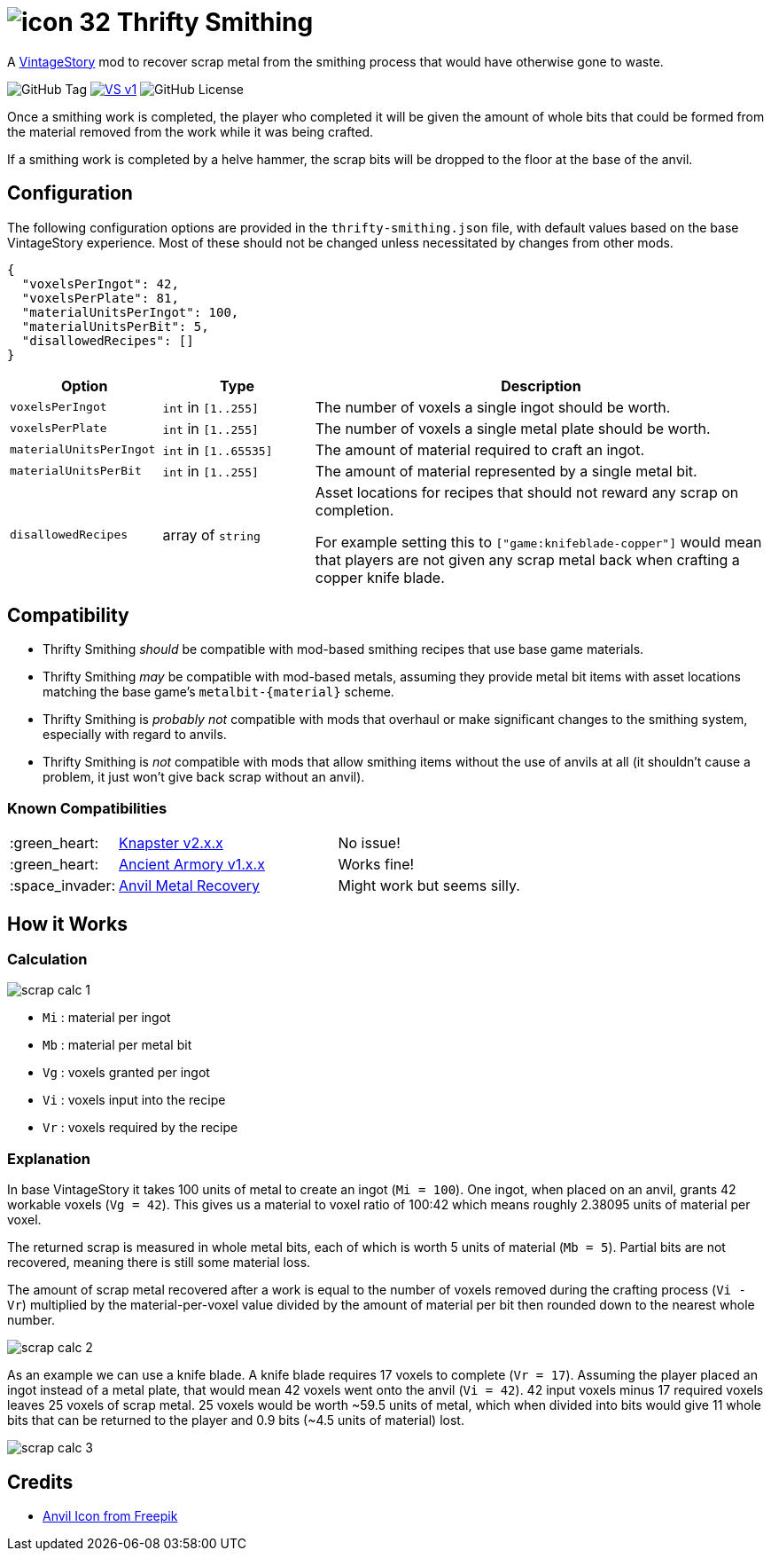 = image:assets/icons/icon-32.png[] Thrifty Smithing
:vs-url: https://www.vintagestory.at/

A link:{vs-url}[VintageStory] mod to recover scrap metal from the smithing
process that would have otherwise gone to waste.

image:https://img.shields.io/github/v/tag/Foxcapades/vsmod-thrifty-smithing?label=version[GitHub Tag]
image:https://img.shields.io/badge/VS-v1.19%2B-rebeccapurple[title="Vintage Story v1.19+", link={vs-url}]
image:https://img.shields.io/github/license/Foxcapades/vsmod-thrifty-smithing[GitHub License]

Once a smithing work is completed, the player who completed it will be given the
amount of whole bits that could be formed from the material removed from the
work while it was being crafted.

If a smithing work is completed by a helve hammer, the scrap bits will be
dropped to the floor at the base of the anvil.

== Configuration

The following configuration options are provided in the `thrifty-smithing.json`
file, with default values based on the base VintageStory experience.  Most of
these should not be changed unless necessitated by changes from other mods.

[source, json]
----
{
  "voxelsPerIngot": 42,
  "voxelsPerPlate": 81,
  "materialUnitsPerIngot": 100,
  "materialUnitsPerBit": 5,
  "disallowedRecipes": []
}
----

[%header, cols="2m,2a,6a"]
|===
| Option | Type | Description

| voxelsPerIngot
| `int` in `[1..255]`
| The number of voxels a single ingot should be worth.

| voxelsPerPlate
| `int` in `[1..255]`
| The number of voxels a single metal plate should be worth.

| materialUnitsPerIngot
| `int` in `[1..65535]`
| The amount of material required to craft an ingot.

| materialUnitsPerBit
| `int` in `[1..255]`
| The amount of material represented by a single metal bit.

| disallowedRecipes
| array of `string`
| Asset locations for recipes that should not reward any scrap on completion.

For example setting this to `["game:knifeblade-copper"]` would mean that players
are not given any scrap metal back when crafting a copper knife blade.
|===

== Compatibility

* Thrifty Smithing _should_ be compatible with mod-based smithing recipes that
use base game materials.
* Thrifty Smithing _may_ be compatible with mod-based metals, assuming they
provide metal bit items with asset locations matching the base game's
`metalbit-\{material}` scheme.
* Thrifty Smithing is _probably not_ compatible with mods that overhaul or make
significant changes to the smithing system, especially with regard to anvils.
* Thrifty Smithing is _not_ compatible with mods that allow smithing items
without the use of anvils at all (it shouldn't cause a problem, it just won't
give back scrap without an anvil).

=== Known Compatibilities

[cols="1,3,6"]
|===
| :green_heart:   | https://mods.vintagestory.at/knapster[Knapster v2.x.x] | No issue!
| :green_heart:   | https://mods.vintagestory.at/ancientarmory[Ancient Armory v1.x.x] | Works fine!
| :space_invader: | https://mods.vintagestory.at/amr[Anvil Metal Recovery] | Might work but seems silly.
|===

== How it Works

=== Calculation

ifdef::env-github[]
++++
<p align="center">
  <img width="329" height="90" src="docs/assets/scrap-calc-1.png">
</p>
++++
endif::[]

ifndef::env-github[]
image::docs/assets/scrap-calc-1.png[align="center"]
endif::[]

* `Mi` : material per ingot
* `Mb` : material per metal bit
* `Vg` : voxels granted per ingot
* `Vi` : voxels input into the recipe
* `Vr` : voxels required by the recipe

=== Explanation

In base VintageStory it takes 100 units of metal to create an ingot
(`Mi = 100`).  One ingot, when placed on an anvil, grants 42 workable voxels
(`Vg = 42`).  This gives us a material to voxel ratio of 100:42 which means
roughly 2.38095 units of material per voxel.

The returned scrap is measured in whole metal bits, each of which is worth 5
units of material (`Mb = 5`).  Partial bits are not recovered, meaning there is
still some material loss.

The amount of scrap metal recovered after a work is equal to the number of
voxels removed during the crafting process (`Vi - Vr`) multiplied by the
material-per-voxel value divided by the amount of material per bit then rounded
down to the nearest whole number.

ifdef::env-github[]
++++
<p align="center">
  <img width="381" height="168" src="docs/assets/scrap-calc-2.png">
</p>
++++
endif::[]

ifndef::env-github[]
image::docs/assets/scrap-calc-2.png[align="center"]
endif::[]

As an example we can use a knife blade.  A knife blade requires 17 voxels to
complete (`Vr = 17`).  Assuming the player placed an ingot instead of a metal
plate, that would mean 42 voxels went onto the anvil (`Vi = 42`).  42 input
voxels minus 17 required voxels leaves 25 voxels of scrap metal.  25 voxels
would be worth ~59.5 units of metal, which when divided into bits would give 11
whole bits that can be returned to the player and 0.9 bits
(~4.5 units of material) lost.

ifdef::env-github[]
++++
<p align="center">
  <img width="371" height="306" src="docs/assets/scrap-calc-3.png">
</p>
++++
endif::[]

ifndef::env-github[]
image::docs/assets/scrap-calc-3.png[align="center"]
endif::[]

== Credits

* https://www.freepik.com/icon/anvil_1198980[Anvil Icon from Freepik]
